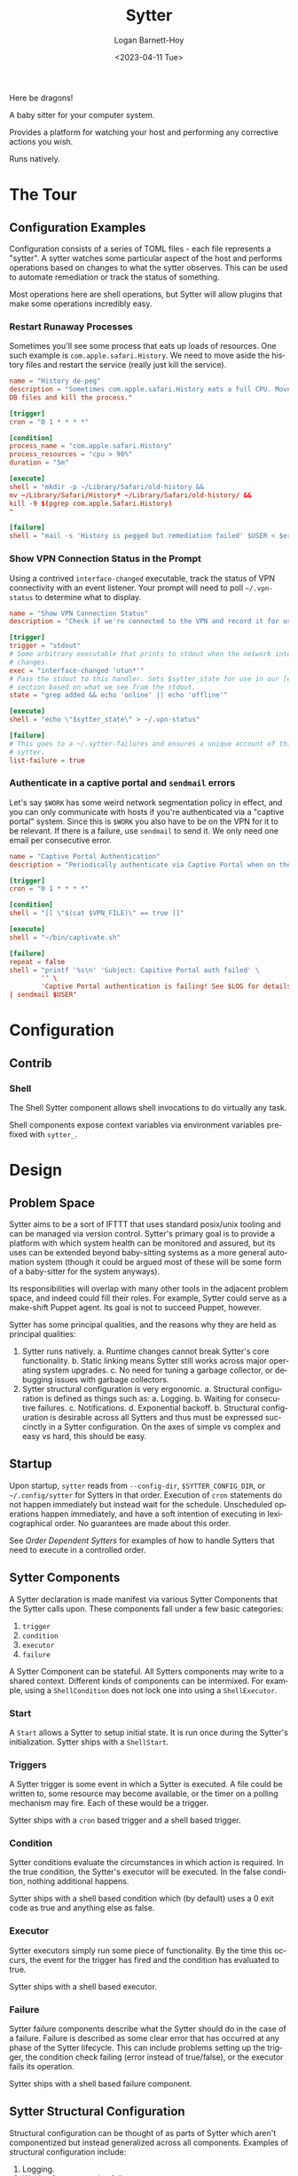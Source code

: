 #+title:     Sytter
#+author:    Logan Barnett-Hoy
#+email:     logustus@gmail.com
#+date:      <2023-04-11 Tue>
#+language:  en
#+file_tags:
#+tags:

Here be dragons!

A baby sitter for your computer system.

Provides a platform for watching your host and performing any corrective actions
you wish.

Runs natively.

* The Tour

** Configuration Examples

Configuration consists of a series of TOML files - each file represents a
"sytter". A sytter watches some particular aspect of the host and performs
operations based on changes to what the sytter observes. This can be used to
automate remediation or track the status of something.

Most operations here are shell operations, but Sytter will allow plugins that
make some operations incredibly easy.

*** Restart Runaway Processes

Sometimes you'll see some process that eats up loads of resources. One such
example is =com.apple.safari.History=. We need to move aside the history files
and restart the service (really just kill the service).

#+begin_src toml :results none
name = "History de-peg"
description = "Sometimes com.apple.safari.History eats a full CPU. Move SQLite
DB files and kill the process."

[trigger]
cron = "0 1 * * * *"

[condition]
process_name = "com.apple.safari.History"
process_resources = "cpu > 90%"
duration = "5m"

[execute]
shell = "mkdir -p ~/Library/Safari/old-history &&
mv ~/Library/Safari/History* ~/Library/Safari/old-history/ &&
kill -9 $(pgrep com.apple.Safari.History)
"

[failure]
shell = "mail -s 'History is pegged but remediation failed' $USER < $errFile"
#+end_src

*** Show VPN Connection Status in the Prompt

Using a contrived =interface-changed= executable, track the status of VPN
connectivity with an event listener.  Your prompt will need to poll
=~/.vpn-status= to determine what to display.

#+begin_src toml :results none
name = "Show VPN Connection Status"
description = "Check if we're connected to the VPN and record it for use in our prompt."

[trigger]
trigger = "stdout"
# Some arbitrary executable that prints to stdout when the network interface
# changes.
exec = "interface-changed 'utun*'"
# Pass the stdout to this handler. Sets $sytter_state for use in our [execute]
# section based on what we see from the stdout.
state = "grep added && echo 'online' || echo 'offline'"

[execute]
shell = "echo \"$sytter_state\" > ~/.vpn-status"

[failure]
# This goes to a ~/.sytter-failures and ensures a unique account of this one
# sytter.
list-failure = true
#+end_src



*** Authenticate in a captive portal and =sendmail= errors

Let's say =$WORK= has some weird network segmentation policy in effect, and you
can only communicate with hosts if you're authenticated via a "captive portal"
system. Since this is =$WORK= you also have to be on the VPN for it to be
relevant. If there is a failure, use =sendmail= to send it. We only need one
email per consecutive error.

#+begin_src toml :results none
name = "Captive Portal Authentication"
description = "Periodically authenticate via Captive Portal when on the VPN."

[trigger]
cron = "0 1 * * * *"

[condition]
shell = "[[ \"$(cat $VPN_FILE)\" == true ]]"

[execute]
shell = "~/bin/captivate.sh"

[failure]
repeat = false
shell = "printf '%s\n' 'Subject: Capitive Portal auth failed' \
        '' \
        'Captive Portal authentication is failing! See $LOG for details.' \
| sendmail $USER"
#+end_src

* Configuration
** Contrib

*** Shell

The Shell Sytter component allows shell invocations to do virtually any task.

Shell components expose context variables via environment variables prefixed
with =sytter_=.

* Design
** Problem Space

Sytter aims to be a sort of IFTTT that uses standard posix/unix tooling and can
be managed via version control. Sytter's primary goal is to provide a platform
with which system health can be monitored and assured, but its uses can be
extended beyond baby-sitting systems as a more general automation system (though
it could be argued most of these will be some form of a baby-sitter for the
system anyways).

Its responsibilities will overlap with many other tools in the adjacent problem
space, and indeed could fill their roles.  For example, Sytter could serve as a
make-shift Puppet agent. Its goal is not to succeed Puppet, however.

Sytter has some principal qualities, and the reasons why they are held as
principal qualities:

1. Sytter runs natively.
   a. Runtime changes cannot break Sytter's core functionality.
   b. Static linking means Sytter still works across major operating system
      upgrades.
   c. No need for tuning a garbage collector, or debugging issues with garbage
      collectors.
2. Sytter structural configuration is very ergonomic.
   a. Structural configuration is defined as things such as:
      a. Logging.
      b. Waiting for consecutive failures.
      c. Notifications.
      d. Exponential backoff.
   b. Structural configuration is desirable across all Sytters and thus must be
      expressed succinctly in a Sytter configuration. On the axes of simple vs
      complex and easy vs hard, this should be easy.

** Startup

Upon startup, =sytter= reads from =--config-dir=, =$SYTTER_CONFIG_DIR=, or
=~/.config/sytter= for Sytters in that order. Execution of =cron= statements do
not happen immediately but instead wait for the schedule. Unscheduled operations
happen immediately, and have a soft intention of executing in lexicographical
order. No guarantees are made about this order.

See [[Order Dependent Sytters]] for examples of how to handle Sytters that need to
execute in a controlled order.

** Sytter Components

A Sytter declaration is made manifest via various Sytter Components that the
Sytter calls upon. These components fall under a few basic categories:

1. =trigger=
2. =condition=
3. =executor=
4. =failure=

A Sytter Component can be stateful. All Sytters components may write to a shared
context. Different kinds of components can be intermixed. For example, using a
=ShellCondition= does not lock one into using a =ShellExecutor=.

*** Start

A =Start= allows a Sytter to setup initial state.  It is run once during the
Sytter's initialization.  Sytter ships with a =ShellStart=.

*** Triggers

A Sytter trigger is some event in which a Sytter is executed. A file could be
written to, some resource may become available, or the timer on a polling
mechanism may fire. Each of these would be a trigger.

Sytter ships with a =cron= based trigger and a shell based trigger.

*** Condition

Sytter conditions evaluate the circumstances in which action is required. In the
true condition, the Sytter's executor will be executed. In the false condition,
nothing additional happens.

Sytter ships with a shell based condition which (by default) uses a 0 exit code
as true and anything else as false.

*** Executor

Sytter executors simply run some piece of functionality. By the time this
occurs, the event for the trigger has fired and the condition has evaluated to
true.

Sytter ships with a shell based executor.

*** Failure

Sytter failure components describe what the Sytter should do in the case of a
failure. Failure is described as some clear error that has occurred at any phase
of the Sytter lifecycle. This can include problems setting up the trigger, the
condition check failing (error instead of true/false), or the executor fails its
operation.

Sytter ships with a shell based failure component.

** Sytter Structural Configuration

Structural configuration can be thought of as parts of Sytter which aren't
componentized but instead generalized across all components. Examples of
structural configuration include:

1. Logging.
2. Waiting for consecutive failures.
3. Notifications.
4. Exponential backoff.

For example, logging is not part of a Sytter component but instead something all
components may wish to use. Triggers can universally be configured to wait for a
certain number of consecutive failures or some other pattern in the rate at
which failures occur.
** State Management

Sytter supports a shared state and a Sytter can read from and write to this
shared state.

All values are =Strings= and must be parsed for non-String values.

*** =Shell=

The =Shell= components provide some helper shell functions for reading and
writing state.  At time of writing these functions only support Bash.  Other
shells can be supported by default as well as provide a generalized mechanism in
which one can provide their own helpers for unsupported shells.

**** Reading State

The =sytter-vars= function takes a variable number of variable names.  Any
renaming must be done in the shell steps themselves.

The example below reads the =sytter_bluetooth_enabled= variable into an
environment variable of the same name (=sytter_bluetooth_enabled=).  The value
is then printed.

#+begin_src shell :results none :exports code
sytter-vars sytter_bluetooth_enabled
echo "Bluetooth enabled? $sytter_bluetooth_enabled"
#+end_src

**** Writing State

The =sytter-write= function takes a variable name and a value.

The example below writes the results of =blueutil --power= to the
=sytter_bluetooth_enabled= variable.

#+begin_src shell :results none :exports code
sytter-write sytter_bluetooth_enabled $(blueutil --power)
#+end_src


* Roadmap
** Respond to kill signals

=SIGTERM= should begin a graceful shutdown. Listeners are shut down, and the
process waits for any outstanding executions to complete.

=SIGQUIT= and =SIGINT= are less graceful. Shut down listeners but immediately
give up on executors.

=SIGHUP= reloads configuration and Sytters.

** Daemonize

Provide other machinery for daemonization. This could mean adding logs, a log
destination, additional configuration, etc.

** Variables

We need a way for Sytters to govern their own state and possibly a global state.
This way Sytter components can have a decoupled means of communicating with each
other.

We also need to provide a standardized set of variables for common activities,
such as a variable for log location, the Sytter information itself, etc.

** Dynamic enabling

A Sytter should have some means of being enabled/disabled via some conditions
(evaluated upon startup or =SIGHUP=).

Additionally, we should allow Sytters to trigger other Sytters to be enabled.
This should be carefully thought out. Is it done via variables? Do variable
changes cause the enabled field to be re-evaluated?

** Switch to YAML

I was hoping to steer away from
yet-another-system-management-tool-powered-by-yaml but TOML is proving to be a
little _too_ simple for our uses. It is difficult to express a Sytter with
idiomatic TOML and harder still to deserialize the various components. Switching
to YAML may prove more useful.

** Allow plugins

Somehow we need to be able to dynamically load new components. I have no idea
how to do this in Rust.

** Add a test suite

I can be convinced of the value of unit tests in Rust, since they are local to
the method and double as documentation. But we also need to have some kind of
integration level tests.

** Add a build pipeline

We need a build pipeline that produces executables for the big 3 (Linux, macOS,
and Windows). Windows I am completely unable to test, so someone else will have
to handle that.

** Create installers

We need installers for the big three (Linux, macOS, Windows). I don't have
Windows available to test, so someone else will have to contribute or verify
that.

Installers include:

+ Homebrew (macOS) - I know there are others and will be happy to support them
  if interest is expressed.
+ Chocolatety (for Windows?).
+ An RPM/yum package.
+ A deb/apt package.
+ A nix derivation.
+ Home manager would be neat!

Each of these should support the ability to run daemonized. So that means
LaunchServices, a systemd unit file, etc.

** Add way more documentation

How do you author your own components? How do they get added? How can you test
them?

What does contribution look like?


** Add way more examples

More examples of doing cool stuff. Examples can double as a trove of great
tools.

** Make sure this works with symlinks

All configurations should load fine with symlinks. I feel like this should be a
given, but I have seen far too many modern tools that give symlinks special
treatment, and thus support is poor to outright refused. As a mission statement
we support symlinks. Integration tests will include a symlink test.

** Support runtime reloading of Sytters

This can be done via file watches but really we can just listen for =SIGHUP=.
More importantly for this item: We need to be able to tear down Sytters and
stand them up again. We should take an MD5 sum of each Sytter and use that as a
basis of whether or not we should attempt a reload for that particular Sytter.

* COMMENT Settings

#  LocalWords:  Sytter Sytters Sytter's
